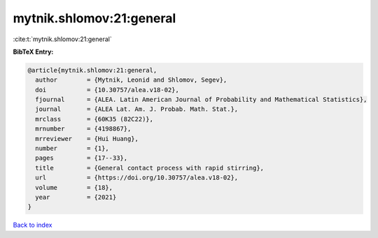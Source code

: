 mytnik.shlomov:21:general
=========================

:cite:t:`mytnik.shlomov:21:general`

**BibTeX Entry:**

.. code-block:: bibtex

   @article{mytnik.shlomov:21:general,
     author        = {Mytnik, Leonid and Shlomov, Segev},
     doi           = {10.30757/alea.v18-02},
     fjournal      = {ALEA. Latin American Journal of Probability and Mathematical Statistics},
     journal       = {ALEA Lat. Am. J. Probab. Math. Stat.},
     mrclass       = {60K35 (82C22)},
     mrnumber      = {4198867},
     mrreviewer    = {Hui Huang},
     number        = {1},
     pages         = {17--33},
     title         = {General contact process with rapid stirring},
     url           = {https://doi.org/10.30757/alea.v18-02},
     volume        = {18},
     year          = {2021}
   }

`Back to index <../By-Cite-Keys.html>`_
